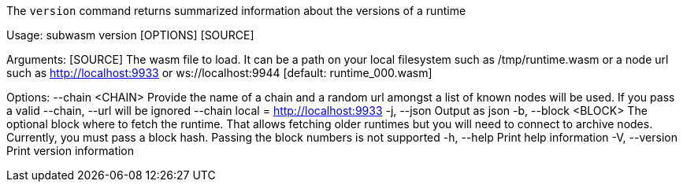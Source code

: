 The `version` command returns summarized information about the versions of a runtime

Usage: subwasm version [OPTIONS] [SOURCE]

Arguments:
  [SOURCE]  The wasm file to load. It can be a path on your local filesystem such as /tmp/runtime.wasm or a node url such as http://localhost:9933 or ws://localhost:9944 [default: runtime_000.wasm]

Options:
      --chain <CHAIN>  Provide the name of a chain and a random url amongst a list of known nodes will be used. If you pass a valid --chain, --url will be ignored --chain local = http://localhost:9933
  -j, --json           Output as json
  -b, --block <BLOCK>  The optional block where to fetch the runtime. That allows fetching older runtimes but you will need to connect to archive nodes. Currently, you must pass a block hash. Passing the block numbers is not supported
  -h, --help           Print help information
  -V, --version        Print version information

